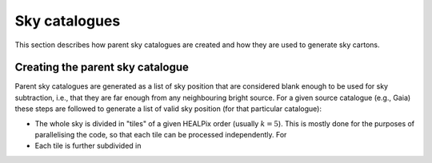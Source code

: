 .. _skies:

Sky catalogues
==============

This section describes how parent sky catalogues are created and how they are used to generate sky cartons.


Creating the parent sky catalogue
---------------------------------

Parent sky catalogues are generated as a list of sky position that are considered blank enough to be used for sky subtraction, i.e., that they are far enough from any neighbouring bright source. For a given source catalogue (e.g., Gaia) these steps are followed to generate a list of valid sky position (for that particular catalogue):

- The whole sky is divided in "tiles" of a given HEALPix order (usually :math:`k=5`). This is mostly done for the purposes of parallelising the code, so that each tile can be processed independently. For
- Each tile is further subdivided in
